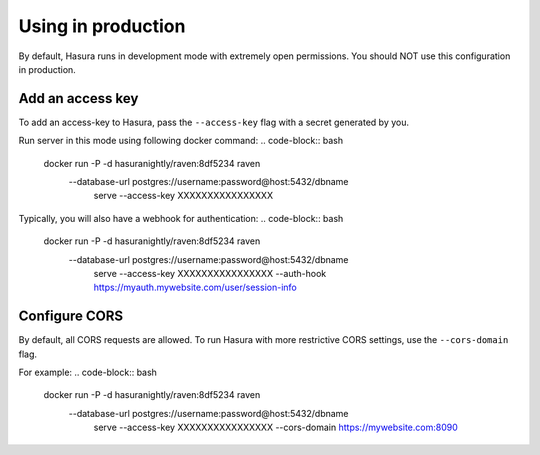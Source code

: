 Using in production
===================

By default, Hasura runs in development mode with extremely open permissions. You should NOT use this configuration in production.

Add an access key
------------------

To add an access-key to Hasura, pass the ``--access-key`` flag with a secret generated by you.

Run server in this mode using following docker command:
.. code-block:: bash

   docker run -P -d hasuranightly/raven:8df5234 raven \
              --database-url postgres://username:password@host:5432/dbname \
                serve \
                --access-key XXXXXXXXXXXXXXXX

Typically, you will also have a webhook for authentication:
.. code-block:: bash

   docker run -P -d hasuranightly/raven:8df5234 raven \
              --database-url postgres://username:password@host:5432/dbname \
                serve \
                --access-key XXXXXXXXXXXXXXXX
                --auth-hook https://myauth.mywebsite.com/user/session-info


Configure CORS
--------------

By default, all CORS requests are allowed. To run Hasura with more restrictive CORS settings, use the ``--cors-domain`` flag.

For example:
.. code-block:: bash

   docker run -P -d hasuranightly/raven:8df5234 raven \
              --database-url postgres://username:password@host:5432/dbname \
                serve \
                --access-key XXXXXXXXXXXXXXXX
                --cors-domain https://mywebsite.com:8090
